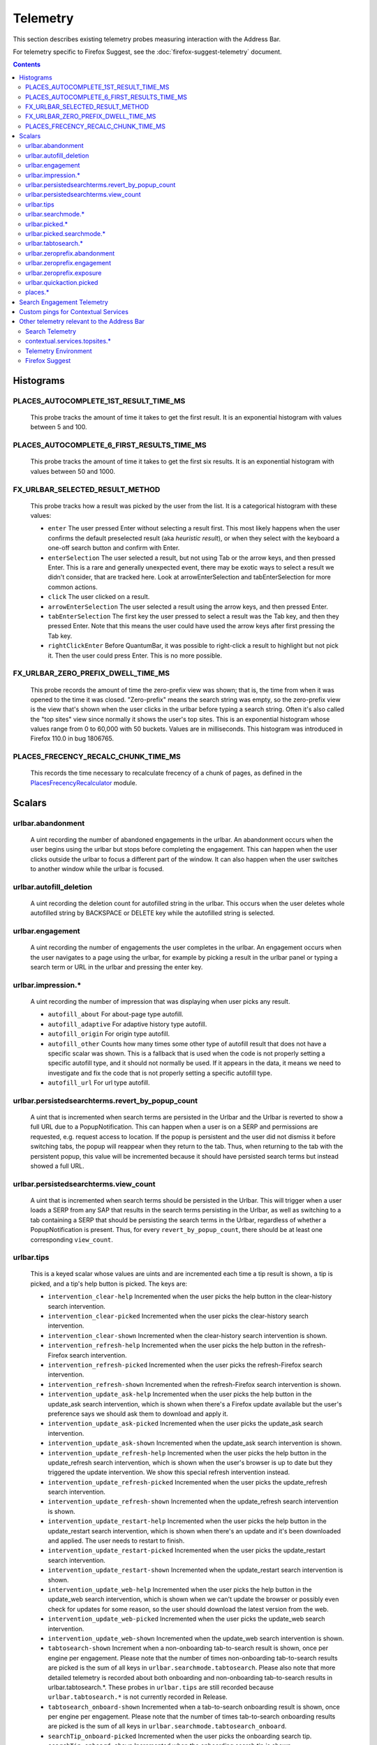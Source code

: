 Telemetry
=========

This section describes existing telemetry probes measuring interaction with the
Address Bar.

For telemetry specific to Firefox Suggest, see the
:doc:`firefox-suggest-telemetry` document.

.. contents::
   :depth: 2


Histograms
----------

PLACES_AUTOCOMPLETE_1ST_RESULT_TIME_MS
~~~~~~~~~~~~~~~~~~~~~~~~~~~~~~~~~~~~~~

  This probe tracks the amount of time it takes to get the first result.
  It is an exponential histogram with values between 5 and 100.

PLACES_AUTOCOMPLETE_6_FIRST_RESULTS_TIME_MS
~~~~~~~~~~~~~~~~~~~~~~~~~~~~~~~~~~~~~~~~~~~

  This probe tracks the amount of time it takes to get the first six results.
  It is an exponential histogram with values between 50 and 1000.

FX_URLBAR_SELECTED_RESULT_METHOD
~~~~~~~~~~~~~~~~~~~~~~~~~~~~~~~~

  This probe tracks how a result was picked by the user from the list.
  It is a categorical histogram with these values:

  - ``enter``
    The user pressed Enter without selecting a result first.
    This most likely happens when the user confirms the default preselected
    result (aka *heuristic result*), or when they select with the keyboard a
    one-off search button and confirm with Enter.
  - ``enterSelection``
    The user selected a result, but not using Tab or the arrow keys, and then
    pressed Enter. This is a rare and generally unexpected event, there may be
    exotic ways to select a result we didn't consider, that are tracked here.
    Look at arrowEnterSelection and tabEnterSelection for more common actions.
  - ``click``
    The user clicked on a result.
  - ``arrowEnterSelection``
    The user selected a result using the arrow keys, and then pressed Enter.
  - ``tabEnterSelection``
    The first key the user pressed to select a result was the Tab key, and then
    they pressed Enter. Note that this means the user could have used the arrow
    keys after first pressing the Tab key.
  - ``rightClickEnter``
    Before QuantumBar, it was possible to right-click a result to highlight but
    not pick it. Then the user could press Enter. This is no more possible.

FX_URLBAR_ZERO_PREFIX_DWELL_TIME_MS
~~~~~~~~~~~~~~~~~~~~~~~~~~~~~~~~~~~

  This probe records the amount of time the zero-prefix view was shown; that is,
  the time from when it was opened to the time it was closed. "Zero-prefix"
  means the search string was empty, so the zero-prefix view is the view that's
  shown when the user clicks in the urlbar before typing a search string. Often
  it's also called the "top sites" view since normally it shows the user's top
  sites. This is an exponential histogram whose values range from 0 to 60,000
  with 50 buckets. Values are in milliseconds. This histogram was introduced in
  Firefox 110.0 in bug 1806765.

PLACES_FRECENCY_RECALC_CHUNK_TIME_MS
~~~~~~~~~~~~~~~~~~~~~~~~~~~~~~~~~~~~

  This records the time necessary to recalculate frecency of a chunk of pages,
  as defined in the `PlacesFrecencyRecalculator <https://searchfox.org/mozilla-central/source/toolkit/components/places/PlacesFrecencyRecalculator.sys.mjs>`_ module.

Scalars
-------

urlbar.abandonment
~~~~~~~~~~~~~~~~~~

  A uint recording the number of abandoned engagements in the urlbar. An
  abandonment occurs when the user begins using the urlbar but stops before
  completing the engagement. This can happen when the user clicks outside the
  urlbar to focus a different part of the window. It can also happen when the
  user switches to another window while the urlbar is focused.

urlbar.autofill_deletion
~~~~~~~~~~~~~~~~~~~~~~~~

  A uint recording the deletion count for autofilled string in the urlbar.
  This occurs when the user deletes whole autofilled string by BACKSPACE or
  DELETE key while the autofilled string is selected.

urlbar.engagement
~~~~~~~~~~~~~~~~~

  A uint recording the number of engagements the user completes in the urlbar.
  An engagement occurs when the user navigates to a page using the urlbar, for
  example by picking a result in the urlbar panel or typing a search term or URL
  in the urlbar and pressing the enter key.

urlbar.impression.*
~~~~~~~~~~~~~~~~~~~

  A uint recording the number of impression that was displaying when user picks
  any result.

  - ``autofill_about``
    For about-page type autofill.
  - ``autofill_adaptive``
    For adaptive history type autofill.
  - ``autofill_origin``
    For origin type autofill.
  - ``autofill_other``
    Counts how many times some other type of autofill result that does not have
    a specific scalar was shown. This is a fallback that is used when the code is
    not properly setting a specific autofill type, and it should not normally be
    used. If it appears in the data, it means we need to investigate and fix the
    code that is not properly setting a specific autofill type.
  - ``autofill_url``
    For url type autofill.

urlbar.persistedsearchterms.revert_by_popup_count
~~~~~~~~~~~~~~~~~~~~~~~~~~~~~~~~~~~~~~~~~~~~~~~~~

  A uint that is incremented when search terms are persisted in the Urlbar and
  the Urlbar is reverted to show a full URL due to a PopupNotification. This
  can happen when a user is on a SERP and permissions are requested, e.g.
  request access to location. If the popup is persistent and the user did not
  dismiss it before switching tabs, the popup will reappear when they return to
  the tab. Thus, when returning to the tab with the persistent popup, this
  value will be incremented because it should have persisted search terms but
  instead showed a full URL.

urlbar.persistedsearchterms.view_count
~~~~~~~~~~~~~~~~~~~~~~~~~~~~~~~~~~~~~~

  A uint that is incremented when search terms should be persisted in the
  Urlbar. This will trigger when a user loads a SERP from any SAP that results
  in the search terms persisting in the Urlbar, as well as switching to a tab
  containing a SERP that should be persisting the search terms in the Urlbar,
  regardless of whether a PopupNotification is present. Thus, for every
  ``revert_by_popup_count``, there should be at least one corresponding
  ``view_count``.

urlbar.tips
~~~~~~~~~~~

  This is a keyed scalar whose values are uints and are incremented each time a
  tip result is shown, a tip is picked, and a tip's help button is picked. The
  keys are:

  - ``intervention_clear-help``
    Incremented when the user picks the help button in the clear-history search
    intervention.
  - ``intervention_clear-picked``
    Incremented when the user picks the clear-history search intervention.
  - ``intervention_clear-shown``
    Incremented when the clear-history search intervention is shown.
  - ``intervention_refresh-help``
    Incremented when the user picks the help button in the refresh-Firefox
    search intervention.
  - ``intervention_refresh-picked``
    Incremented when the user picks the refresh-Firefox search intervention.
  - ``intervention_refresh-shown``
    Incremented when the refresh-Firefox search intervention is shown.
  - ``intervention_update_ask-help``
    Incremented when the user picks the help button in the update_ask search
    intervention, which is shown when there's a Firefox update available but the
    user's preference says we should ask them to download and apply it.
  - ``intervention_update_ask-picked``
    Incremented when the user picks the update_ask search intervention.
  - ``intervention_update_ask-shown``
    Incremented when the update_ask search intervention is shown.
  - ``intervention_update_refresh-help``
    Incremented when the user picks the help button in the update_refresh search
    intervention, which is shown when the user's browser is up to date but they
    triggered the update intervention. We show this special refresh intervention
    instead.
  - ``intervention_update_refresh-picked``
    Incremented when the user picks the update_refresh search intervention.
  - ``intervention_update_refresh-shown``
    Incremented when the update_refresh search intervention is shown.
  - ``intervention_update_restart-help``
    Incremented when the user picks the help button in the update_restart search
    intervention, which is shown when there's an update and it's been downloaded
    and applied. The user needs to restart to finish.
  - ``intervention_update_restart-picked``
    Incremented when the user picks the update_restart search intervention.
  - ``intervention_update_restart-shown``
    Incremented when the update_restart search intervention is shown.
  - ``intervention_update_web-help``
    Incremented when the user picks the help button in the update_web search
    intervention, which is shown when we can't update the browser or possibly
    even check for updates for some reason, so the user should download the
    latest version from the web.
  - ``intervention_update_web-picked``
    Incremented when the user picks the update_web search intervention.
  - ``intervention_update_web-shown``
    Incremented when the update_web search intervention is shown.
  - ``tabtosearch-shown``
    Increment when a non-onboarding tab-to-search result is shown, once per
    engine per engagement. Please note that the number of times non-onboarding
    tab-to-search results are picked is the sum of all keys in
    ``urlbar.searchmode.tabtosearch``. Please also note that more detailed
    telemetry is recorded about both onboarding and non-onboarding tab-to-search
    results in urlbar.tabtosearch.*. These probes in ``urlbar.tips`` are still
    recorded because ``urlbar.tabtosearch.*`` is not currently recorded
    in Release.
  - ``tabtosearch_onboard-shown``
    Incremented when a tab-to-search onboarding result is shown, once per engine
    per engagement. Please note that the number of times tab-to-search
    onboarding results are picked is the sum of all keys in
    ``urlbar.searchmode.tabtosearch_onboard``.
  - ``searchTip_onboard-picked``
    Incremented when the user picks the onboarding search tip.
  - ``searchTip_onboard-shown``
    Incremented when the onboarding search tip is shown.
  - ``searchTip_redirect-picked``
    Incremented when the user picks the redirect search tip.
  - ``searchTip_redirect-shown``
    Incremented when the redirect search tip is shown.

urlbar.searchmode.*
~~~~~~~~~~~~~~~~~~~

  This is a set of keyed scalars whose values are uints incremented each
  time search mode is entered in the Urlbar. The suffix on the scalar name
  describes how search mode was entered. Possibilities include:

  - ``bookmarkmenu``
    Used when the user selects the Search Bookmarks menu item in the Library
    menu.
  - ``handoff``
    Used when the user uses the search box on the new tab page and is handed off
    to the address bar. NOTE: This entry point was disabled from Firefox 88 to
    91. Starting with 91, it will appear but in low volume. Users must have
    searching in the Urlbar disabled to enter search mode via handoff.
  - ``keywordoffer``
    Used when the user selects a keyword offer result.
  - ``oneoff``
    Used when the user selects a one-off engine in the Urlbar.
  - ``shortcut``
    Used when the user enters search mode with a keyboard shortcut or menu bar
    item (e.g. ``Accel+K``).
  - ``tabmenu``
    Used when the user selects the Search Tabs menu item in the tab overflow
    menu.
  - ``tabtosearch``
    Used when the user selects a tab-to-search result. These results suggest a
    search engine when the search engine's domain is autofilled.
  - ``tabtosearch_onboard``
    Used when the user selects a tab-to-search onboarding result. These are
    shown the first few times the user encounters a tab-to-search result.
  - ``topsites_newtab``
    Used when the user selects a search shortcut Top Site from the New Tab Page.
  - ``topsites_urlbar``
    Used when the user selects a search shortcut Top Site from the Urlbar.
  - ``touchbar``
    Used when the user taps a search shortct on the Touch Bar, available on some
    Macs.
  - ``typed``
    Used when the user types an engine alias in the Urlbar.
  - ``historymenu``
    Used when the user selects the Search History menu item in a History
    menu.
  - ``other``
    Used as a catchall for other behaviour. We don't expect this scalar to hold
    any values. If it does, we need to correct an issue with search mode entry
    points.

  The keys for the scalars above are engine and source names. If the user enters
  a remote search mode with a built-in engine, we record the engine name. If the
  user enters a remote search mode with an engine they installed (e.g. via
  OpenSearch or a WebExtension), we record ``other`` (not to be confused with
  the ``urlbar.searchmode.other`` scalar above).

  When a user enters local search mode, we record the English name of the
  result source (e.g., "bookmarks," "history," "tabs"). If they enter local
  search mode via ``typed``, we record the result source name with the suffix
  "keyword" or "symbol," depending on whether the user used a symbol
  (``^, %, *, >``) or a keyword (``@tabs, @bookmarks, @history, @actions``).
  If they enter local search mode through ``keywordoffer``, we record the
  result source name with the suffix "keyword" when they select a restrict
  keyword.

  Note that we slightly modify the engine name for some built-in engines: we
  flatten all localized Amazon sites (Amazon.com, Amazon.ca, Amazon.de, etc.)
  to "Amazon" and we flatten all localized Wikipedia sites (Wikipedia (en),
  Wikipedia (fr), etc.) to "Wikipedia". This is done to reduce the number of
  keys used by these scalars.

  Changelog
    Firefox 132
      The scalar keys for ``urlbar.searchmode.typed`` and
      ``urlbar.searchmode.keywordoffer`` have been updated.

      For ``urlbar.searchmode.typed``:
       - If the user enters local search mode using a restrict keyword (@tabs,
         @history, @bookmarks, @actions) the scalar key is prefixed with
         "keyword".
       - If the user enters via a symbol (``%, ^, *, >``) the key is prefixed
         with "symbol".

      For example, in history search mode:
       - If entered via a restrict keyword, the scalar key recorded is
         ``history_keyword``.
       - If entered via a symbol, the scalar key recorded is ``history_symbol``.

      For ``urlbar.searchmode.keywordoffer``:
       - If the user uses a restrict keyword through the keywordoffer method,
         the scalar key is prefixed with "keyword".

      Please note that symbols cannot trigger the ``urlbar.searchmode.keywordoffer``
      telemetry, as symbols are only valid for typed. [Bug `1919180`_]


urlbar.picked.*
~~~~~~~~~~~~~~~

  This is a set of keyed scalars whose values are uints incremented each
  time a result is picked from the Urlbar. The suffix on the scalar name
  is the result type. The keys for the scalars above are the 0-based index of
  the result in the urlbar panel when it was picked.

  .. note::
    Available from Firefox 84 on. Use the *FX_URLBAR_SELECTED_** histograms in
    earlier versions.

  .. note::
    Firefox 102 deprecated ``autofill`` and added ``autofill_about``,
    ``autofill_adaptive``, ``autofill_origin``, ``autofill_other``,
    ``autofill_preloaded``, and ``autofill_url``. In Firefox 116,
    ``autofill_preloaded`` was removed.

  Valid result types are:

  - ``autofill``
    This scalar was deprecated in Firefox 102 and replaced with
    ``autofill_about``, ``autofill_adaptive``, ``autofill_origin``,
    ``autofill_other``, ``autofill_preloaded``, and ``autofill_url``. Previously
    it was recorded in each of the cases that the other scalars now cover.
  - ``autofill_about``
    An autofilled "about:" page URI (e.g., about:config). The user must first
    type "about:" to trigger this type of autofill.
  - ``autofill_adaptive``
    An autofilled URL from the user's adaptive history. This type of autofill
    differs from ``autofill_url`` in two ways: (1) It's based on the user's
    adaptive history, a particular type of history that associates the user's
    search string with the URL they pick in the address bar. (2) It autofills
    full URLs instead of "up to the next slash" partial URLs. For more
    information on this type of autofill, see this `adaptive history autofill
    document`_.
  - ``autofill_origin``
    An autofilled origin_ from the user's history. Typically "origin" means a
    domain or host name like "mozilla.org". Technically it can also include a
    URL scheme or protocol like "https" and a port number like ":8000". Firefox
    can autofill domain names by themselves, domain names with schemes, domain
    names with ports, and domain names with schemes and ports. All of these
    cases count as origin autofill. For more information, see this `adaptive
    history autofill document`_.
  - ``autofill_other``
    Counts how many times some other type of autofill result that does not have
    a specific keyed scalar was picked at a given index. This is a fallback that
    is used when the code is not properly setting a specific autofill type, and
    it should not normally be used. If it appears in the data, it means we need
    to investigate and fix the code that is not properly setting a specific
    autofill type.
  - ``autofill_url``
    An autofilled URL or partial URL from the user's history. Firefox autofills
    URLs "up to the next slash", so to trigger URL autofill, the user must first
    type a domain name (or trigger origin autofill) and then begin typing the
    rest of the URL (technically speaking, its path). As they continue typing,
    the URL will only be partially autofilled up to the next slash, or if there
    is no next slash, to the end of the URL. This allows the user to easily
    visit different subpaths of a domain. For more information, see this
    `adaptive history autofill document`_.
  - ``bookmark``
    A bookmarked URL.
  - ``bookmark_adaptive``
    A bookmarked URL retrieved from adaptive history.
  - ``clipboard``
    A URL retrieved from the system clipboard.
  - ``dynamic``
    A specially crafted result, often used in experiments when basic types are
    not flexible enough for a rich layout.
  - ``dynamic_wikipedia``
    A dynamic Wikipedia Firefox Suggest result.
  - ``extension``
    Added by an add-on through the omnibox WebExtension API.
  - ``formhistory``
    A search suggestion from previous search history.
  - ``history``
    A URL from history.
  - ``history_adaptive``
    A URL from history retrieved from adaptive history.
  - ``keyword``
    A bookmark keyword.
  - ``navigational``
    A navigational suggestion Firefox Suggest result.
  - ``quickaction``
    A QuickAction.
  - ``quicksuggest``
    A Firefox Suggest (a.k.a. quick suggest) suggestion.
  - ``remotetab``
    A tab synced from another device.
  - ``restrict_keyword_actions``
    A restrict keyword result to enter search mode for actions.
  - ``restrict_keyword_bookmarks``
    A restrict keyword result to enter search mode for bookmarks.
  - ``restrict_keyword_history``
    A restrict keyword result to enter search mode for history.
  - ``restrict_keyword_tabs``
    A restrict keyword result to enter search mode for tabs.
  - ``searchengine``
    A search result, but not a suggestion. May be the default search action
    or a search alias.
  - ``searchsuggestion``
    A remote search suggestion.
  - ``switchtab``
    An open tab.
  - ``tabtosearch``
    A tab to search result.
  - ``tip``
    A tip result.
  - ``topsite``
    An entry from top sites.
  - ``trending``
    A trending suggestion.
  - ``unknown``
    An unknown result type, a bug should be filed to figure out what it is.
  - ``visiturl``
    The user typed string can be directly visited.
  - ``weather``
    A Firefox Suggest weather suggestion.

  .. _adaptive history autofill document: https://docs.google.com/document/d/e/2PACX-1vRBLr_2dxus-aYhZRUkW9Q3B1K0uC-a0qQyE3kQDTU3pcNpDHb36-Pfo9fbETk89e7Jz4nkrqwRhi4j/pub
  .. _origin: https://html.spec.whatwg.org/multipage/origin.html#origin

urlbar.picked.searchmode.*
~~~~~~~~~~~~~~~~~~~~~~~~~~

  This is a set of keyed scalars whose values are uints incremented each time a
  result is picked from the Urlbar while the Urlbar is in search mode. The
  suffix on the scalar name is the search mode entry point. The keys for the
  scalars are the 0-based index of the result in the urlbar panel when it was
  picked.

  .. note::
    These scalars share elements of both ``urlbar.picked.*`` and
    ``urlbar.searchmode.*``. Scalar name suffixes are search mode entry points,
    like ``urlbar.searchmode.*``. The keys for these scalars are result indices,
    like ``urlbar.picked.*``.

  .. note::
    These data are a subset of the data recorded by ``urlbar.picked.*``. For
    example, if the user enters search mode by clicking a one-off then selects
    a Google search suggestion at index 2, we would record in **both**
    ``urlbar.picked.searchsuggestion`` and ``urlbar.picked.searchmode.oneoff``.

urlbar.tabtosearch.*
~~~~~~~~~~~~~~~~~~~~

  This is a set of keyed scalars whose values are uints incremented when a
  tab-to-search result is shown, once per engine per engagement. There are two
  sub-probes: ``urlbar.tabtosearch.impressions`` and
  ``urlbar.tabtosearch.impressions_onboarding``. The former records impressions
  of regular tab-to-search results and the latter records impressions of
  onboarding tab-to-search results. The key values are identical to those of the
  ``urlbar.searchmode.*`` probes: they are the names of the engines shown in the
  tab-to-search results. Engines that are not built in are grouped under the
  key ``other``.

  .. note::
    Due to the potentially sensitive nature of these data, they are currently
    collected only on pre-release version of Firefox. See bug 1686330.

urlbar.zeroprefix.abandonment
~~~~~~~~~~~~~~~~~~~~~~~~~~~~~

  A uint recording the number of abandonments of the zero-prefix view.
  "Zero-prefix" means the search string was empty, so the zero-prefix view is
  the view that's shown when the user clicks in the urlbar before typing a
  search string. Often it's called the "top sites" view since normally it shows
  the user's top sites. "Abandonment" means the user opened the zero-prefix view
  but it was closed without the user picking a result inside it. This scalar was
  introduced in Firefox 110.0 in bug 1806765.

urlbar.zeroprefix.engagement
~~~~~~~~~~~~~~~~~~~~~~~~~~~~

  A uint recording the number of engagements in the zero-prefix view.
  "Zero-prefix" means the search string was empty, so the zero-prefix view is
  the view that's shown when the user clicks in the urlbar before typing a
  search string. Often it's called the "top sites" view since normally it shows
  the user's top sites. "Engagement" means the user picked a result inside the
  view. This scalar was introduced in Firefox 110.0 in bug 1806765.

urlbar.zeroprefix.exposure
~~~~~~~~~~~~~~~~~~~~~~~~~~

  A uint recording the number of times the user was exposed to the zero-prefix
  view; that is, the number of times it was shown. "Zero-prefix" means the
  search string was empty, so the zero-prefix view is the view that's shown when
  the user clicks in the urlbar before typing a search string. Often it's called
  the "top sites" view since normally it shows the user's top sites. This scalar
  was introduced in Firefox 110.0 in bug 1806765.

urlbar.quickaction.picked
~~~~~~~~~~~~~~~~~~~~~~~~~

  A uint recording the number of times the user selected a quickaction, the
  key is in the form $key-$n where $n is the number of characters the user typed
  in order for the suggestion to show. See bug 1783155.

places.*
~~~~~~~~

  This is Places related telemetry.

  Valid result types are:

  - ``sponsored_visit_no_triggering_url``
    Number of sponsored visits that could not find their triggering URL in
    history. We expect this to be a small number just due to the navigation layer
    manipulating URLs. A large or growing value may be a concern.
  - ``pages_need_frecency_recalculation``
    Number of pages in need of a frecency recalculation. This number should
    remain small compared to the total number of pages in the database (see the
    `PLACES_PAGES_COUNT` histogram). It can be used to valuate the frequency
    and size of recalculations, for performance reasons.

Search Engagement Telemetry
---------------------------

The search engagement telemetry provided since Firefox 110 is is recorded using
Glean events. Because of the data size, these events are collected only for a
subset of the population, using the Glean Sampling feature. Please see the
following documents for the details.

  - `Engagement`_ :
    It is defined as a completed action in urlbar, where a user picked one of
    the results.
  - `Abandonment`_ :
    It is defined as an action where the user open the results but does not
    complete an engagement action, usually unfocusing the urlbar. This also
    happens when the user switches to another window, if the results popup was
    opening.

.. _Engagement: https://dictionary.telemetry.mozilla.org/apps/firefox_desktop/metrics/urlbar_engagement
.. _Abandonment: https://dictionary.telemetry.mozilla.org/apps/firefox_desktop/metrics/urlbar_abandonment

Changelog
  Firefox 128
    The "actions" key was added to the engagement event. [Bug `1893067`_]

  Firefox 125
    The "impression" engagement event has been removed. [Bug `1878983`_]

.. _1893067: https://bugzilla.mozilla.org/show_bug.cgi?id=1893067
.. _1878983: https://bugzilla.mozilla.org/show_bug.cgi?id=1878983


Custom pings for Contextual Services
------------------------------------

Contextual Services currently has two features involving the address bar, top
sites and Firefox Suggest. Top sites telemetry is sent in the `"top-sites" ping`_,
which is described in the linked Glean Dictionary page. For Firefox
Suggest, see the :doc:`firefox-suggest-telemetry` document.

    .. _"top-sites" ping: https://mozilla.github.io/glean/book/user/pings/custom.html

Changelog
  Firefox 122.0
    PingCentre-sent custom pings removed. [Bug `1868580`_]

  Firefox 116.0
    The "top-sites" ping is implemented. [Bug `1836283`_]

.. _1868580: https://bugzilla.mozilla.org/show_bug.cgi?id=1868580
.. _1836283: https://bugzilla.mozilla.org/show_bug.cgi?id=1836283


Other telemetry relevant to the Address Bar
-------------------------------------------

Search Telemetry
~~~~~~~~~~~~~~~~

  Some of `the search telemetry`_ is also relevant to the address bar.

contextual.services.topsites.*
~~~~~~~~~~~~~~~~~~~~~~~~~~~~~~

  These keyed scalars instrument the impressions and clicks for sponsored top
  sites in the urlbar.
  The key is a combination of the source and the placement of the top sites link
  (1-based) such as 'urlbar_1'. For each key, it records the counter of the
  impression or click.
  Note that these scalars are shared with the top sites on the newtab page.

Telemetry Environment
~~~~~~~~~~~~~~~~~~~~~

  The following preferences relevant to the address bar are recorded in
  :doc:`telemetry environment data </toolkit/components/telemetry/data/environment>`:

    - ``browser.search.suggest.enabled``: The global toggle for search
      suggestions everywhere in Firefox (search bar, urlbar, etc.). Defaults to
      true.
    - ``browser.urlbar.autoFill``: The global preference for whether autofill in
      the urlbar is enabled. When false, all types of autofill are disabled.
    - ``browser.urlbar.autoFill.adaptiveHistory.enabled``: True if adaptive
      history autofill in the urlbar is enabled.
    - ``browser.urlbar.suggest.searches``: True if search suggestions are
      enabled in the urlbar. Defaults to false.

Firefox Suggest
~~~~~~~~~~~~~~~

  Telemetry specific to Firefox Suggest is described in the
  :doc:`firefox-suggest-telemetry` document.

.. _the search telemetry: /browser/search/telemetry.html
.. _1919180: https://bugzilla.mozilla.org/show_bug.cgi?id=1919180
